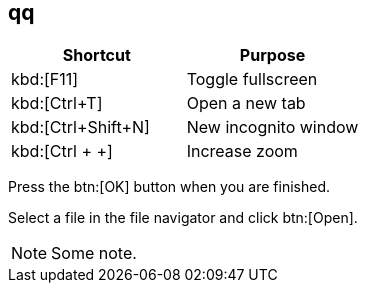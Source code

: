 == qq

|===
|Shortcut |Purpose

|kbd:[F11]
|Toggle fullscreen

|kbd:[Ctrl+T]
|Open a new tab

|kbd:[Ctrl+Shift+N]
|New incognito window

|kbd:[Ctrl + +]
|Increase zoom
|===


Press the btn:[OK] button when you are finished.

Select a file in the file navigator and click btn:[Open].

[NOTE]
====
Some note.
====